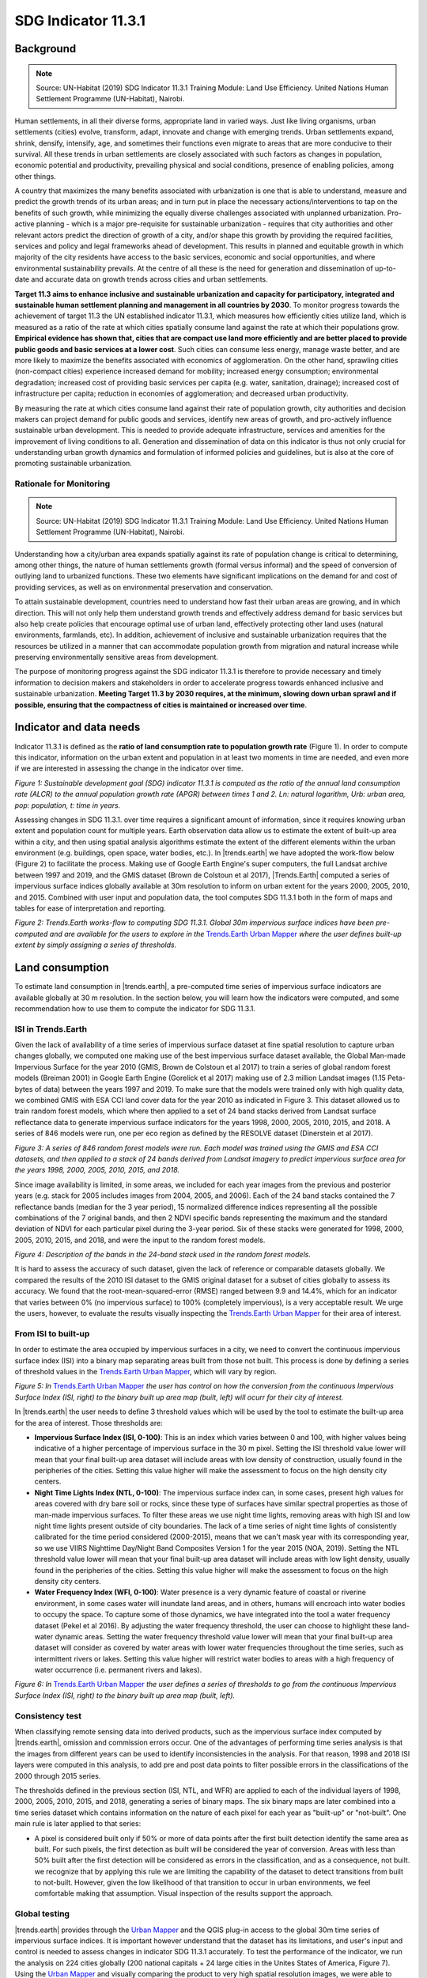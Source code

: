 ﻿.. _indicator-11-3-1-background:

SDG Indicator 11.3.1
====================

Background
----------
.. Note:: Source: UN-Habitat (2019) SDG Indicator 11.3.1 Training Module: Land Use Efficiency. United Nations Human Settlement Programme (UN-Habitat), Nairobi.

Human settlements, in all their diverse forms, appropriate land in varied ways. Just like living organisms, urban settlements (cities) evolve, transform, adapt, innovate and change with emerging trends. Urban settlements expand, shrink, densify, intensify, age, and sometimes their functions even migrate to areas that are more conducive to their survival. All these trends in urban settlements are closely associated with such factors as changes in population, economic potential and productivity, prevailing physical and social conditions, presence of enabling policies, among other things.

A country that maximizes the many benefits associated with urbanization is one that is able to understand, measure and predict the growth trends of its urban areas; and in turn put in place the necessary actions/interventions to tap on the benefits of such growth, while minimizing the equally diverse challenges associated with unplanned urbanization. Pro-active planning - which is a major pre-requisite for sustainable urbanization - requires that city authorities and other relevant actors predict the direction of growth of a city, and/or shape this growth by providing the required facilities, services and policy and legal frameworks ahead of development. This results in planned and equitable growth in which majority of the city residents have access to the basic services, economic and social opportunities, and where environmental sustainability prevails. At the centre of all these is the need for generation and dissemination of up-to-date and accurate data on growth trends across cities and urban settlements.

**Target 11.3 aims to enhance inclusive and sustainable urbanization and capacity for participatory, integrated and sustainable human settlement planning and management in all countries by 2030**. To monitor progress towards the achievement of target 11.3 the UN established indicator 11.3.1, which measures how efficiently cities utilize land, which is measured as a ratio of the rate at which cities spatially consume land against the rate at which their populations grow. **Empirical evidence has shown that, cities that are compact use land more efficiently and are better placed to provide public goods and basic services at a lower cost**. Such cities can consume less energy, manage waste better, and are more likely to maximize the benefits associated with economics of agglomeration. On the other hand, sprawling cities (non-compact cities) experience increased demand for mobility; increased energy consumption; environmental degradation; increased cost of providing basic services per capita (e.g. water, sanitation, drainage); increased cost of infrastructure per capita; reduction in economies of agglomeration; and decreased urban productivity.

By measuring the rate at which cities consume land against their rate of population growth, city authorities and decision makers can project demand for public goods and services, identify new areas of growth, and pro-actively influence sustainable urban development. This is needed to provide adequate infrastructure, services and amenities for the improvement of living conditions to all. Generation and dissemination of data on this indicator is thus not only crucial for understanding urban growth dynamics and formulation of informed policies and guidelines, but is also at the core of promoting sustainable urbanization. 

Rationale for Monitoring
~~~~~~~~~~~~~~~~~~~~~~~~

.. Note:: Source: UN-Habitat (2019) SDG Indicator 11.3.1 Training Module: Land Use Efficiency. United Nations Human Settlement Programme (UN-Habitat), Nairobi.

Understanding how a city/urban area expands spatially against its rate of population change is critical to determining, among other things, the nature of human settlements growth (formal versus informal) and the speed of conversion of outlying land to urbanized functions. These two elements have significant implications on the demand for and cost of providing services, as well as on environmental preservation and conservation. 

To attain sustainable development, countries need to understand how fast their urban areas are growing, and in which direction. This will not only help them understand growth trends and effectively address demand for basic services but also help create policies that encourage optimal use of urban land, effectively protecting other land uses (natural environments, farmlands, etc). In addition, achievement of inclusive and sustainable urbanization requires that the resources be utilized in a manner that can accommodate population growth from migration and natural increase while preserving environmentally sensitive areas from development.

The purpose of monitoring progress against the SDG indicator 11.3.1 is therefore to provide necessary and timely information to decision makers and stakeholders in order to accelerate progress towards enhanced inclusive and sustainable urbanization. **Meeting Target 11.3 by 2030 requires, at the minimum, slowing down urban sprawl and if possible, ensuring that the compactness of cities is maintained or increased over time**. 

Indicator and data needs
------------------------

Indicator 11.3.1 is defined as the **ratio of land consumption rate to population growth rate** (Figure 1). In order to compute this indicator, information on the urban extent and population in at least two moments in time are needed, and even more if we are interested in assessing the change in the indicator over time.

.. image:: /static/documentation/understanding_indicators11/sdg11_equations.png
   :align: center

`Figure 1: Sustainable development goal (SDG) indicator 11.3.1 is computed as the ratio of the annual land consumption rate (ALCR) to the annual population growth rate (APGR) between times 1 and 2. Ln: natural logarithm, Urb: urban area, pop: population, t: time in years.`

Assessing changes in SDG 11.3.1. over time requires a significant amount of information, since it requires knowing urban extent and population count for multiple years. Earth observation data allow us to estimate the extent of built-up area within a city, and then using spatial analysis algorithms estimate the extent of the different elements within the urban environment (e.g. buildings, open space, water bodies, etc.). In |trends.earth| we have adopted the work-flow below (Figure 2) to facilitate the process. Making use of Google Earth Engine's super computers, the full Landsat archive between 1997 and 2019, and the GMIS dataset (Brown de Colstoun et al 2017), |Trends.Earth| computed a series of impervious surface indices globally available at 30m resolution to inform on urban extent for the years 2000, 2005, 2010, and 2015. Combined with user input and population data, the tool computes SDG 11.3.1 both in the form of maps and tables for ease of interpretation and reporting.

.. image:: /static/documentation/understanding_indicators11/sdg11_data_needs.png
   :align: center
   
`Figure 2: Trends.Earth works-flow to computing SDG 11.3.1. Global 30m impervious surface indices have been pre-computed and are available for the users to explore in the` `Trends.Earth Urban Mapper <https://geflanddegradation.users.earthengine.app/view/trendsearth-urban-mapper>`_ `where the user defines built-up extent by simply assigning a series of thresholds.`

Land consumption
----------------

To estimate land consumption in |trends.earth|, a pre-computed time series of impervious surface indicators are available globally at 30 m resolution. In the section below, you will learn how the indicators were computed, and some recommendation how to use them to compute the indicator for SDG 11.3.1.

ISI in Trends.Earth
~~~~~~~~~~~~~~~~~~~~

Given the lack of availability of a time series of impervious surface dataset at fine spatial resolution to capture urban changes globally, we computed one making use of the best impervious surface dataset available, the Global Man-made Impervious Surface for the year 2010 (GMIS, Brown de Colstoun et al 2017) to train a series of global random forest models (Breiman 2001) in Google Earth Engine (Gorelick et al 2017) making use of 2.3 million Landsat images (1.15 Peta-bytes of data) between the years 1997 and 2019. To make sure that the models were trained only with high quality data, we combined GMIS with ESA CCI land cover data for the year 2010 as indicated in Figure 3. This dataset allowed us to train random forest models, which where then applied to a set of 24 band stacks derived from Landsat surface reflectance data to generate impervious surface indicators for the years 1998, 2000, 2005, 2010, 2015, and 2018. A series of 846 models were run, one per eco region as defined by the RESOLVE dataset (Dinerstein et al 2017).

.. image:: /static/documentation/understanding_indicators11/sdg11_isi_workflow.png
   :align: center
   
`Figure 3: A series of 846 random forest models were run. Each model was trained using the GMIS and ESA CCI datasets, and then applied to a stack of 24 bands derived from Landsat imagery to predict impervious surface area for the years 1998, 2000, 2005, 2010, 2015, and 2018.`

Since image availability is limited, in some areas, we included for each year images from the previous and posterior years (e.g. stack for 2005 includes images from 2004, 2005, and 2006). Each of the 24 band stacks contained the 7 reflectance bands (median for the 3 year period), 15 normalized difference indices representing all the possible combinations of the 7 original bands, and then 2 NDVI specific bands representing the maximum and the standard deviation of NDVI for each particular pixel during the 3-year period. Six of these stacks were generated for 1998, 2000, 2005, 2010, 2015, and 2018, and were the input to the random forest models.

.. image:: /static/documentation/understanding_indicators11/sdg11_isi_input_bands.png
   :align: center

`Figure 4: Description of the bands in the 24-band stack used in the random forest models.`

It is hard to assess the accuracy of such dataset, given the lack of reference or comparable datasets globally. We compared the results of the 2010 ISI dataset to the GMIS original dataset for a subset of cities globally to assess its accuracy. We found that the root-mean-squared-error (RMSE) ranged between 9.9 and 14.4%, which for an indicator that varies between 0% (no impervious surface) to 100% (completely impervious), is a very acceptable result. We urge the users, however, to evaluate the results visually inspecting the `Trends.Earth Urban Mapper <https://geflanddegradation.users.earthengine.app/view/trendsearth-urban-mapper>`_ for their area of interest.

From ISI to built-up
~~~~~~~~~~~~~~~~~~~~

In order to estimate the area occupied by impervious surfaces in a city, we need to convert the continuous impervious surface index (ISI) into a binary map separating areas built from those not built. This process is done by defining a series of threshold values in the `Trends.Earth Urban Mapper <https://geflanddegradation.users.earthengine.app/view/trendsearth-urban-mapper>`_, which will vary by region.

.. image:: /static/documentation/understanding_indicators11/sdg11_thresholds.png
   :align: center

`Figure 5: In` `Trends.Earth Urban Mapper <https://geflanddegradation.users.earthengine.app/view/trendsearth-urban-mapper>`_ `the user has control on how the conversion from the continuous Impervious Surface Index (ISI, right) to the binary built up area map (built, left) will ocurr for their city of interest.`

In |trends.earth| the user needs to define 3 threshold values which will be used by the tool to estimate the built-up area for the area of interest. Those thresholds are:

- **Impervious Surface Index (ISI, 0-100)**: This is an index which varies between 0 and 100, with higher values being indicative of a higher percentage of impervious surface in the 30 m pixel. Setting the ISI threshold value lower will mean that your final built-up area dataset will include areas with low density of construction, usually found in the peripheries of the cities. Setting this value higher will make the assessment to focus on the high density city centers.
- **Night Time Lights Index (NTL, 0-100)**: The impervious surface index can, in some cases, present high values for areas covered with dry bare soil or rocks, since these type of surfaces have similar spectral properties as those of man-made impervious surfaces. To filter these areas we use night time lights, removing areas with high ISI and low night time lights present outside of city boundaries. The lack of a time series of night time lights of consistently calibrated for the time period considered (2000-2015), means that we can't mask year with its corresponding year, so we use VIIRS Nighttime Day/Night Band Composites Version 1 for the year 2015 (NOA, 2019). Setting the NTL threshold value lower will mean that your final built-up area dataset will include areas with low light density, usually found in the peripheries of the cities. Setting this value higher will make the assessment to focus on the high density city centers.
- **Water Frequency Index (WFI, 0-100)**: Water presence is a very dynamic feature of coastal or riverine environment, in some cases water will inundate land areas, and in others, humans will encroach into water bodies to occupy the space. To capture some of those dynamics, we have integrated into the tool a water frequency dataset (Pekel et al 2016). By adjusting the water frequency threshold, the user can choose to highlight these land-water dynamic areas. Setting the water frequency threshold value lower will mean that your final built-up area dataset will consider as covered by water areas with lower water frequencies throughout the time series, such as intermittent rivers or lakes. Setting this value higher will restrict water bodies to areas with a high frequency of water occurrence (i.e. permanent rivers and lakes).

.. image:: /static/documentation/understanding_indicators11/sdg11_urban_mapper.png
   :align: center

`Figure 6: In` `Trends.Earth Urban Mapper <https://geflanddegradation.users.earthengine.app/view/trendsearth-urban-mapper>`_ `the user defines a series of thresholds to go from the continuous Impervious Surface Index (ISI, right) to the binary built up area map (built, left).`

Consistency test
~~~~~~~~~~~~~~~~~~~~

When classifying remote sensing data into derived products, such as the impervious surface index computed by |trends.earth|, omission and commission errors occur. One of the advantages of performing time series analysis is that the images from different years can be used to identify inconsistencies in the analysis. For that reason, 1998 and 2018 ISI layers were computed in this analysis, to add pre and post data points to filter possible errors in the classifications of the 2000 through 2015 series.

The thresholds defined in the previous section (ISI, NTL, and WFR) are applied to each of the individual layers of 1998, 2000, 2005, 2010, 2015, and 2018, generating a series of binary maps. The six binary maps are later combined into a time series dataset which contains information on the nature of each pixel for each year as "built-up" or "not-built". One main rule is later applied to that series:

- A pixel is considered built only if 50% or more of data points after the first built detection identify the same area as built. For such pixels, the first detection as built will be considered the year of conversion. Areas with less than 50% built after the first detection will be considered as errors in the classification, and as a consequence, not built. we recognize that by applying this rule we are limiting the capability of the dataset to detect transitions from built to not-built. However, given the low likelihood of that transition to occur in urban environments, we feel comfortable making that assumption. Visual inspection of the results support the approach.

Global testing
~~~~~~~~~~~~~~~~~~~~

|trends.earth| provides through the `Urban Mapper <https://geflanddegradation.users.earthengine.app/view/trendsearth-urban-mapper>`_ and the QGIS plug-in access to the global 30m time series of impervious surface indices. It is important however understand that the dataset has its limitations, and user's input and control is needed to assess changes in indicator SDG 11.3.1 accurately. To test the performance of the indicator, we run the analysis on 224 cities globally (200 national capitals + 24 large cities in the Unites States of America, Figure 7). Using the `Urban Mapper <https://geflanddegradation.users.earthengine.app/view/trendsearth-urban-mapper>`_ and visually comparing the product to very high spatial resolution images, we were able to define the thresholds appropriate for each city (ISI, NTL, and WFI) and also assess the quality of the product in a scale from 0 to 5. The results show that for 83% of the cities assessed Trends.Earth data can be used for estimating indicator SDG 11.3.1.  The biggest limitation remains in small island states (for which no training data was available), hyper arid areas, and areas with low image availability.

0. **No data**: Cities for which no training data was available to build the impervious surface data set. These cities represent 6.2% of the sample assessed.
1. **Unusable**: Cities for which results are available, but due to low Landsat images availability prevented the production of a good quality product. These results  should not be used for computing SDG 11.3.1 indicator. These cities represent 0.9% of the sample assessed.
2. **Problematic**: Cities with results of potential use for visually understating spatial patterns of built-up area expansion, but with significant errors. These results should not be used for computing SDG 11.3.1 indicator. These cities represent 4.0% of the sample assessed.
3. **Some issues**: Cities with results showing some issues confusing bare soil surfaces with built up area, could be used for computing SDG 11.3.1 after detailed inspection of the data. These cities represent 6.2% of the sample assessed.
4. **Minor issues**: Cities with high quality data but with the presence of some small areas of confusion. This data could be used for computing SDG 11.3.1. These cities represent 12.5% of the sample assessed.
5. **High quality**: Cities with high quality data showing perfect agreement between built-up area using Trends.Earth data and high resolution images available in Google Earth, high confidence for estimating SDG 11.3.1. These cities represent 70.1% of the sample assessed.

.. image:: /static/documentation/understanding_indicators11/sdg11_map_cities_score.png
   :align: center

`Figure 7: After testing in 224 large cities around the globe, the results show that for 83% of the cities assessed Trends.Earth data can be used for estimating indicator SDG 11.3.1. The biggest limitation remains in small island states (for which no training data was available), hyper arid areas, and areas with low image availability.`

.. image:: /static/documentation/understanding_indicators11/sdg11_map_cities_isi.png
   :align: center
.. image:: /static/documentation/understanding_indicators11/sdg11_map_cities_ntl.png
   :align: center
.. image:: /static/documentation/understanding_indicators11/sdg11_map_cities_wfr.png
   :align: center

`Figure 8: Spatial distribution of threshold parameters selected for the sample of 224 cities tested. Top: Impervious surface area indicator, Middle: Nighttime lights indicator, and Bottom: Water frequency indicator.`
   
From the analysis of 224 cities globally we were able to estimate the range of parameters most commonly used. The most frequent values used were: **ISI = 30, NTL = 10, WFR = 25**. Those were the default parameters defined in the `Trends.Earth Urban Mapper <https://geflanddegradation.users.earthengine.app/view/trendsearth-urban-mapper>`_ and QGIS plugin, but it is important to remember that for each city, careful inspection of the dataset should be perform, in order to find the set of parameters which better work for each site.
   
.. image:: /static/documentation/understanding_indicators11/sdg11_thresholds_histograms.png
   :align: center
   
`Figure 9: Frequency distribution of threshold parameters selected for the sample of 224 cities tested. Left: Impervious surface area indicator, Middle: Nighttime lights indicator, and Right: Water frequency indicator.`

Urban zones
~~~~~~~~~~~~~~~~~~~~

The urban extent is the proposed area of study that comprises of the built-up area and urbanized open space of the city, along with areas added by proximity analysis (UN-Habitat, 2019). UN-Habitat suggests classifying the area of interest into the 6 following classes in order to identify the area which will be used in the estimation of the annual land consumption rate (Figure 1):

Built-up areas will be classified based on the density within a 500 m of each pixel radius:

1. Urban: > 50% built-up in the 500 m radius.
2. Suburban: 25-50% built-up in the 500 m radius.
3. Rural: < 25 % built-up in the 500 m radius.

The non-built up areas will be considered open space (OS), and will be classified as follows:

4. Fringe open space: open space < 100 m from urban and suburban.
5. Captured open space:	open space fully surrounded by fringe open space.
6. Rural open space: All other open space.

In |trends.earth|, we have added to the scheme above by differentiating land from water open space, since the uses citizens can do of each space are very different.

7. Fringe open space - water: Fringe open space covered by water
8. Captured open space - water: Captured open space covered by water
9. Rural open space - water: Rural open space covered by water

Urban extent is determined by the combined area of classes 1, 2, 4, 5, 7, and 8 (urban, suburban, and fringe and captured open space). 

.. image:: /static/documentation/understanding_indicators11/sdg11_urban_area_qgis.png
   :align: center

`Figure 10: Result of the SDG 11.3.1 analysis displaying the different elements which comprise the urban space.`

With this information we can now estimate the rates of urban expansion over time for the periods 2000-2005, 2010, and 2010-2015 needed to estimate the annual land consumption rate.

Population growth
-----------------

.. Note:: Source: UN-Habitat (2019) SDG Indicator 11.3.1 Training Module: Land Use Efficiency. United Nations Human Settlement Programme (UN-Habitat), Nairobi.

Once the urbanized areas have been defined, the next step is to establish how many people live within those areas for each analysis year. This information is then used to compute the annualized population growth rate. The estimation of the number of people living within each service area can be achieved through two broad approaches:

1. **Use of high-resolution data from national statistical offices (NSOs)**: In this option, census data is used to aggregate the number of people living in all households within the urban boundaries. Projections and extrapolations can also be easily undertaken based on the household characteristics to particular reporting years. The process is much easier where dynamic census units are used to identify the urbanized area, particularly because these are well aligned with the official population data architecture. This option provides the most accurate and authoritative population data for the indicator computation and is highly encouraged.

2. **Use of gridded population**: In this option, a population grid is made by distributing population to the entire administrative or census area unit. Attributes such as presence of habitable areas (land use classes) can be used to distribute the population, such that grid cells in tracks of undeveloped land or in industrial areas will have less population than high density residential areas. In the resulting grid, each grid cell will have a unique value, which is dependent on factors such as the total population within the enclosing administrative/census unit, and the number and/or quantity of the habitable land use classes. Figure 5 illustrates the general logic of population grids using only one land use class – the built-up areas. The population grid should always cover an area larger than the defined urban boundaries. Once the population grids are created, estimation of the population living within the urban boundaries can then be achieved by aggregating populations of the enclosed grid cells. In the absence of high-resolution data from NSOs, this option produces better estimates for population, although high quality input data and multi-level analysis are essential for enhanced data accuracy. Global datasets representing populations at 1km² and 250m grids are available (e.gs GPWv4, GHS-POP, WorldPop); most of which assume equal distribution of population to the habitable classes (e.g built up areas). This approach is proposed for the indicator computation where high resolution data from national statistical offices is not available or readily accessible.

Population in Trends.Earth
~~~~~~~~~~~~~~~~~~~~~~~~~~

In |trends.earth| we recommend users to use option 1, since ate city scales the accuracy of high-resolution data provided by national statistical offices will always be higher than those obtained by global raster products which were, in most cases, produced for national level analysis. However, recognizing that in some areas population data will not be readily available to most users, we do provide data from  the Gridded Population of the World V4 (GPWv4, CIESIN, 2016) as a reference. Even if the option to use GPWv4 in |trends.earth|, the population data can be easily replaced by locally relevant high quality data by simply replacing the corresponding cells in the final tabular output.

Trends in SDG 11.3.1
--------------------
   
The final outputs of the SDG 11.3.1 computations in |trends.earth| will be:

1. The maps as presented Figures 10 and 11, which will allow for a visual interpretation of the changes occurred in the urban space between 2000 and 2015 at 5-year intervals.

2. A table which summarizes the area calculations for the different spaces within the city space (urban, suburban, and the different classes of open space), and also the corresponding population numbers. In this table the SDG 11.3.1 will also be computed automatically, and a trend of the indicator over time will be provided.

.. image:: /static/documentation/urban/summary_table_sdg11.PNG
   :align: center 

`Figure 11: One of the final outputs of the SDG 11.3.1 analysis in |trends.earth| is a tabular outputs displaying the area, population and the indicator for SDG 11.3.1 for the city analyzed.`

.. note::
    For a step-by-step guide on how to run the aalysis in |trends.earth|, please refer to the following tutorial: :ref:`indicator-11-3-1-tutorial`.

**Citations:**

Breiman, L., 2001. Random forests. Mach. Learn. 45, 5–32. https://doi.org/10.1023/a:1010933404324

Brown de Colstoun, E. C., C. Huang, P. Wang, J. C. Tilton, B. Tan, J. Phillips, S. Niemczura, P.-Y. Ling, and R. E. Wolfe. 2017. Global Man-made Impervious Surface (GMIS) Dataset From Landsat. Palisades, NY: NASA Socioeconomic Data and Applications Center (SEDAC). https://doi.org/10.7927/H4P55KKF. 

CIESIN. 2016. Gridded Population of the World, Version 4 (GPWv4): Population Density Adjusted to Match 2015 Revision of UN WPP Country Totals. Palisades, NY: NASA Socioeconomic Data and Applications Center (SEDAC). Center for International Earth Science Information Network - Columbia University. https://doi.org/10.7927/H4HX19NJ.

Dinerstein, E., Olson, et al, 2017. An Ecoregion-Based Approach to Protecting Half the Terrestrial Realm. BioScience 67, 534–545. https://doi.org/10.1093/biosci/bix014

Gorelick, N., Hancher, M., Dixon, M., Ilyushchenko, S., Thau, D., Moore, R., 2017. Google Earth Engine: Planetary-scale geospatial analysis for everyone. Remote Sens. Environ., Big Remotely Sensed Data: tools, applications and experiences 202, 18–27. https://doi.org/10.1016/j.rse.2017.06.031

Jean-Francois Pekel, Andrew Cottam, Noel Gorelick, Alan S. Belward, High-resolution mapping of global surface water and its long-term changes. Nature 540, 418-422 (2016). https://doi.org/10.1038/nature20584.

NOA. 2019. VIIRS Nighttime Day/Night Band Composites Version 1. Available through: https://developers.google.com/earth-engine/datasets/catalog/NOAA_VIIRS_DNB_MONTHLY_V1_VCMCFG

UN-Habitat (2019) Module 3: Land consumption. Accessed on 05/10/2019 from:  https://unhabitat.org/wp-content/uploads/2019/02/Indicator-11.3.1-Training-Module_Land-Consumption_Jan-2019.pdf